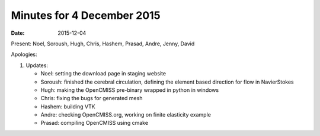 Minutes for 4 December 2015
===========================

:date: 2015-12-04

Present: Noel, Soroush, Hugh, Chris, Hashem, Prasad, Andre, Jenny, David

Apologies:

1. Updates:

   - Noel: setting the download page in staging website

   - Soroush: finished the cerebral circulation, defining the element based direction for flow in NavierStokes

   - Hugh: making the OpenCMISS pre-binary wrapped in python in windows

   - Chris: fixing the bugs for generated mesh

   - Hashem: building VTK

   - Andre: checking OpenCMISS.org, working on finite elasticity example

   - Prasad: compiling OpenCMISS using cmake
